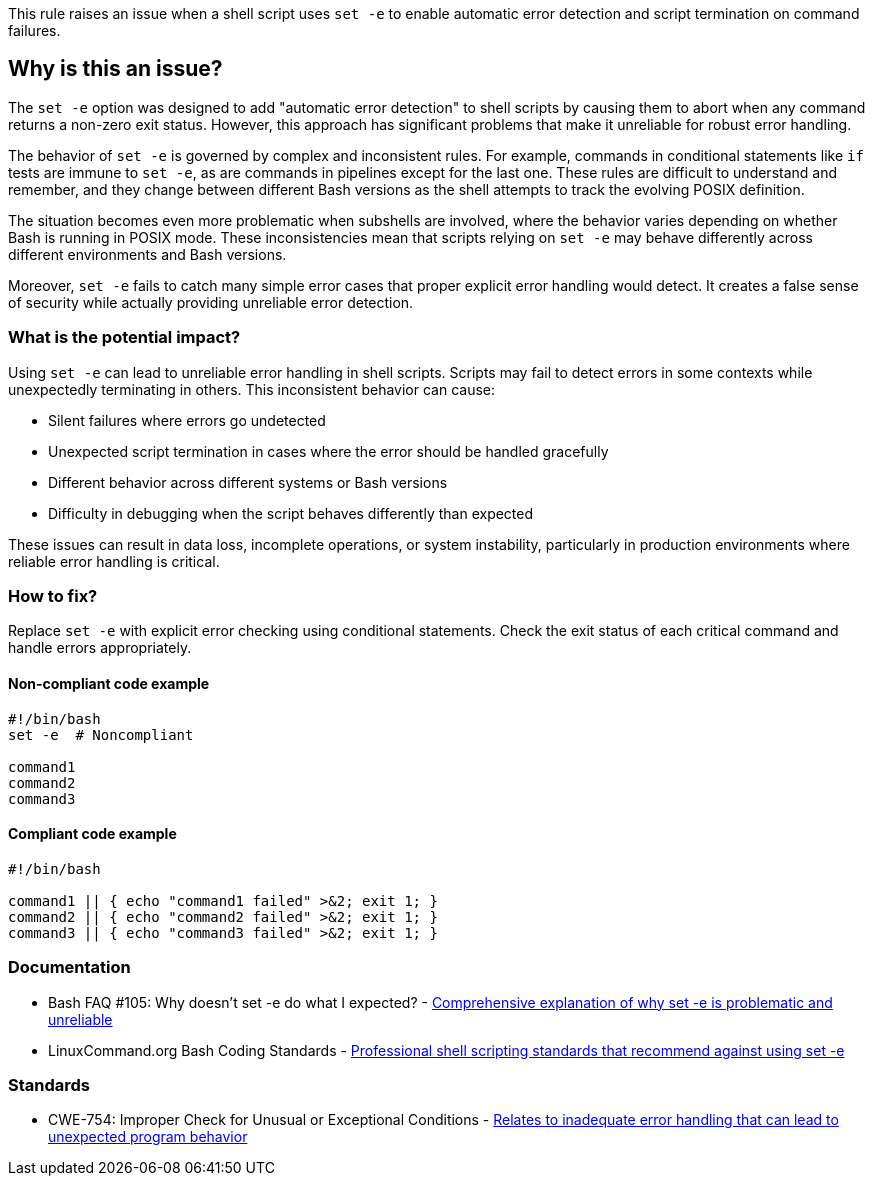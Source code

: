 This rule raises an issue when a shell script uses `set -e` to enable automatic error detection and script termination on command failures.

== Why is this an issue?

The `set -e` option was designed to add "automatic error detection" to shell scripts by causing them to abort when any command returns a non-zero exit status. However, this approach has significant problems that make it unreliable for robust error handling.

The behavior of `set -e` is governed by complex and inconsistent rules. For example, commands in conditional statements like `if` tests are immune to `set -e`, as are commands in pipelines except for the last one. These rules are difficult to understand and remember, and they change between different Bash versions as the shell attempts to track the evolving POSIX definition.

The situation becomes even more problematic when subshells are involved, where the behavior varies depending on whether Bash is running in POSIX mode. These inconsistencies mean that scripts relying on `set -e` may behave differently across different environments and Bash versions.

Moreover, `set -e` fails to catch many simple error cases that proper explicit error handling would detect. It creates a false sense of security while actually providing unreliable error detection.

=== What is the potential impact?

Using `set -e` can lead to unreliable error handling in shell scripts. Scripts may fail to detect errors in some contexts while unexpectedly terminating in others. This inconsistent behavior can cause:

* Silent failures where errors go undetected
* Unexpected script termination in cases where the error should be handled gracefully
* Different behavior across different systems or Bash versions
* Difficulty in debugging when the script behaves differently than expected

These issues can result in data loss, incomplete operations, or system instability, particularly in production environments where reliable error handling is critical.

=== How to fix?


Replace `set -e` with explicit error checking using conditional statements. Check the exit status of each critical command and handle errors appropriately.

==== Non-compliant code example

[source,shell,diff-id=1,diff-type=noncompliant]
----
#!/bin/bash
set -e  # Noncompliant

command1
command2
command3
----

==== Compliant code example

[source,shell,diff-id=1,diff-type=compliant]
----
#!/bin/bash

command1 || { echo "command1 failed" >&2; exit 1; }
command2 || { echo "command2 failed" >&2; exit 1; }
command3 || { echo "command3 failed" >&2; exit 1; }
----

=== Documentation

 * Bash FAQ #105: Why doesn't set -e do what I expected? - https://mywiki.wooledge.org/BashFAQ/105[Comprehensive explanation of why set -e is problematic and unreliable]
 * LinuxCommand.org Bash Coding Standards - https://linuxcommand.org/lc3_adv_standards.php[Professional shell scripting standards that recommend against using set -e]

=== Standards

 * CWE-754: Improper Check for Unusual or Exceptional Conditions - https://cwe.mitre.org/data/definitions/754.html[Relates to inadequate error handling that can lead to unexpected program behavior]

